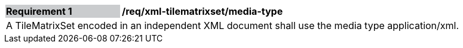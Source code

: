 [[req_xml_tilematrixset_media-type]]
[width="90%",cols="2,6"]
|===
|*Requirement {counter:req-id}* {set:cellbgcolor:#CACCCE}|*/req/xml-tilematrixset/media-type* {set:cellbgcolor:#FFFFFF}
2+|A TileMatrixSet encoded in an independent XML document shall use the media type application/xml. {set:cellbgcolor:#FFFFFF}
|===
